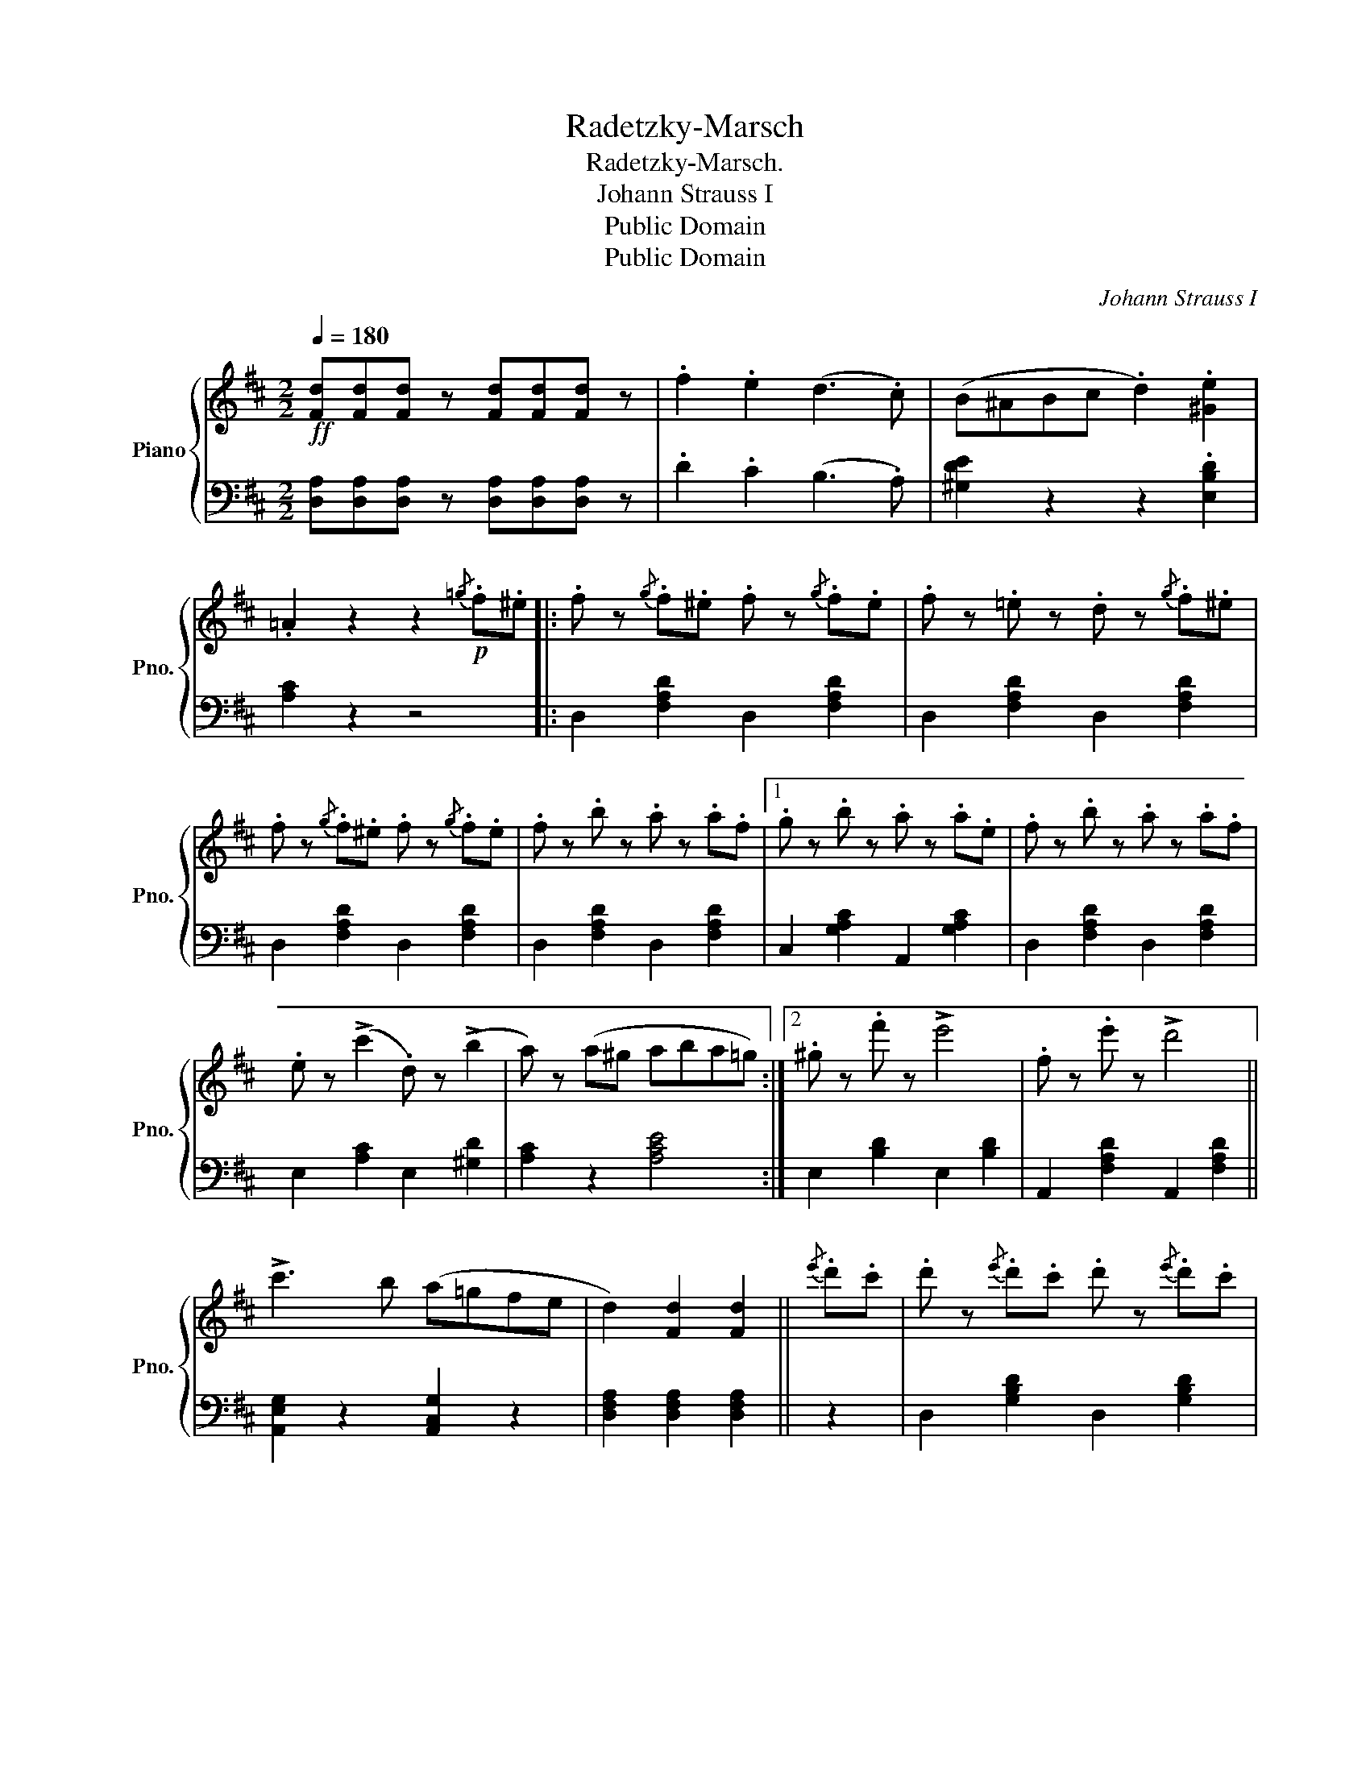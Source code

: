 X:1
T:Radetzky-Marsch
T:Radetzky-Marsch.
T:Johann Strauss I
T:Public Domain
T:Public Domain
C:Johann Strauss I
Z:Public Domain
%%score { 1 | 2 }
L:1/8
Q:1/4=180
M:2/2
K:D
V:1 treble nm="Piano" snm="Pno."
V:2 bass 
V:1
!ff! [Fd][Fd][Fd] z [Fd][Fd][Fd] z | .f2 .e2 (d3 .c) | (B^ABc .d2) .[^Ge]2 | %3
 .=A2 z2 z2!p!{/=g} .f.^e |: .f z{/g} .f.^e .f z{/g} .f.e | .f z .=e z .d z{/g} .f.^e | %6
 .f z{/g} .f.^e .f z{/g} .f.e | .f z .b z .a z .a.f |1 .g z .b z .a z .a.e | .f z .b z .a z .a.f | %10
 .e z (!>!c'2 .d) z (!>!b2 | a) z (a^g aba=g) :|2 .^g z .f' z !>!e'4 | .f z .e' z !>!d'4 || %14
 !>!c'3 b (a=gfe | d2) [Fd]2 [Fd]2 ||{/e'} .d'.c' | .d' z{/e'} .d'.c' .d' z{/e'} .d'.c' | %18
 .d' z .g' z .b z{/e'} .d'.c' | .d' z{/e'} .d'.c' .d' z{/e'} .d'.c' | .d' z .f' z .a z .[fa] z | %21
 (!>![fa]4 .[eg]) z .[gb] z | (!>![gb]4 .[fa]) z .[fd'] z | .[ac'] z ([ac'][gb] [fa]) z .[eg] z | %24
 .[gb] z ([gb][fa] [eg]) z .[df] z | (!>![fa]4 .[eg]) z .[gb] z | (!>![gb]4 .[fa]) z .d' z | %27
 .c' z"_cresc." (c'^a b) z .d' z | .c' z (c'^a b) z .d' z |!ff! .f'2 .f'.f' .f'2 .f'.f' | %30
 .f'2 .f.f .f2 .f.f | .f z"_dim."{/g} .f.^e .f z{/g} .f.e | .f z{/g} .f.^e .f z{/g} .f.e |: %33
 .f z{/g} .f.^e .f z{/g} .f.e | .f z .=e z .d z{/g} .f.^e | .f z{/g} .f.^e .f z{/g} .f.e | %36
 .f z .b z .a z .a.f |1 .g z .b z .a z .a.e | .f z .b z .a z .a.f | %39
!<(! .e z (!>!c'2 .d) z (!>!b2!<)! | a) z!>(! (a^g aba=g)!>)! :|2 .^g z .f' z !>!e'4 | %42
 .f z .e' z !>!d'4 || !>!c'3 b a=gfe | d2 .[Fd]2 .[Fd]2 z2!fine! ||[K:A]!f!"^Trio." e6 .B2 | %46
 .G2 .E2 .B2 .G2 | .e2 EE .E2 .E2 |!>(! .E2 .E2 .E2 .E2!>)! |:!p! (E[Ac]) [Ac]4 E2 | %50
 (E[Ac]) [Ac]4 [Bd]2 | (eac') z [ac'] z [ac'] z | T[Ac]6 (Bc | dg [gb]4 .[fa]2) | %54
 (3([eg]ag) f z [df] z [df] z |1 (eac') z [ac'] z [ac'] z | T[Ac]6 E2 :|2 (eac') z (dgb) z | %58
 [ca]4 z2 |:!f! (GA | Bd !>!g4) .f2 | (3(efe) d z d z d z | cea z [ca] z [ca] z | TA6 (GA | %64
 Bd g4) .f2 | (3(efe) d z d z d z | (ceac' .e'2) .d'.c' |!>(! .b.a.g.f .e.d.c.B!>)! | %68
!p! (E[Ac]) [Ac]4 E2 | (E[Ac]) [Ac]4 [Bd]2 | (eac') z .[ac'] z .[ac'] z | T[Ac]6 (Bc | %72
 dg [gb]4) .[fa]2 | (3([eg]ag) f z .[df] z .[df] z | (eac') z (dgb) z |1 [ca]4 z2 :|2 %76
 [ca]4 z4!D.C.! || %77
V:2
 [D,A,][D,A,][D,A,] z [D,A,][D,A,][D,A,] z | .D2 .C2 (B,3 .A,) | [^G,DE]2 z2 z2 .[E,B,D]2 | %3
 [A,C]2 z2 z4 |: D,2 [F,A,D]2 D,2 [F,A,D]2 | D,2 [F,A,D]2 D,2 [F,A,D]2 | %6
 D,2 [F,A,D]2 D,2 [F,A,D]2 | D,2 [F,A,D]2 D,2 [F,A,D]2 |1 C,2 [G,A,C]2 A,,2 [G,A,C]2 | %9
 D,2 [F,A,D]2 D,2 [F,A,D]2 | E,2 [A,C]2 E,2 [^G,D]2 | [A,C]2 z2 [A,CE]4 :|2 E,2 [B,D]2 E,2 [B,D]2 | %13
 A,,2 [F,A,D]2 A,,2 [F,A,D]2 || [A,,E,G,]2 z2 [A,,C,G,]2 z2 | [D,F,A,]2 [D,F,A,]2 [D,F,A,]2 || z2 | %17
 D,2 [G,B,D]2 D,2 [G,B,D]2 | D,2 [G,B,D]2 D,2 [G,B,D]2 | D,2 [F,A,D]2 D,2 [F,A,D]2 | %20
 D,2 [F,A,D]2 D,2 [F,A,D]2 | A,,2 [G,A,C]2 [G,A,C]2 [G,A,C]2 | A,,2 [F,A,D]2 [F,A,D]2 [F,A,D]2 | %23
 A,,2 [G,A,C]2 [G,A,C]2 [G,A,C]2 | D,2 [F,A,D]2 [F,A,D]2 [F,A,D]2 | %25
 A,,2 [G,A,C]2 [G,A,C]2 [G,A,C]2 | D,2 [F,A,D]2 [F,A,D]2 [F,A,D]2 | [F,^A,C]4 [F,B,D]2 [F,B,D]2 | %28
 [F,^A,C]4 [F,B,D]2 [F,B,D]2 | [F,^A,C]2 [F,B,D]2 [F,A,C]2 [F,B,D]2 | %30
 [F,^A,C]2 [F,B,D]2 [F,A,C]2 [F,B,D]2 | [F,^A,C]2 z2 [F,A,C]2 z2 | [F,^A,C]2 z2 [F,A,C]2 z2 |: %33
 D,2 [F,=A,D]2 D,2 [F,A,D]2 | D,2 [F,A,D]2 D,2 [F,A,D]2 | D,2 [F,A,D]2 D,2 [F,A,D]2 | %36
 D,2 [F,A,D]2 D,2 [F,A,D]2 |1 C,2 [G,A,C]2 A,,2 [G,A,C]2 | D,2 [F,A,D]2 D,2 [F,A,D]2 | %39
 E,2 [A,C]2 E,2 [^G,D]2 | [A,C]2 z2 [A,CE]4 :|2 E,2 [B,D]2 E,2 [B,D]2 | %42
 A,,2 [F,A,D]2 A,,2 [F,A,D]2 || [A,,E,G,]2 z2 [A,,C,G,]2 z2 | [D,F,A,]2 .[D,F,A,]2 .[D,F,A,]2 z2 || %45
[K:A] E6 .B,2 | .G,2 .E,2 .B,2 .G,2 | .E2 .E,2 .E,2 .E,2 | .E,2 z2 z4 |: A,,2 z2 [E,A,C]2 z2 | %50
 A,,2 z2 [E,A,C]2 z2 | A,,2 z2 [E,A,C]2 z2 | A,,2 z2 [E,A,C]2 z2 | E,,2 z2 [E,B,D]2 z2 | %54
 E,,2 z2 [E,G,D]2 z2 |1 A,,2 z2 [E,A,C]2 z2 | A,,2 z2 [E,A,C]2 z2 :|2 [E,A,C]2 z2 [E,G,D]2 z2 | %58
 A,,2 z2 [E,A,C]2 |: z2 | E,,2 E,2 [B,D]2 E,2 | E,,2 E,2 [G,D]2 E,2 | A,,2 E,2 [A,C]2 E,2 | %63
 A,,2 E,2 [A,C]2 E,2 | E,,2 E,2 [B,D]2 E,2 | E,,2 E,2 [G,D]2 E,2 | [E,A,C]4 z4 | [E,G,B,D]8 | %68
 A,,2 z2 [E,A,C]2 z2 | A,,2 z2 [E,A,C]2 z2 | A,,2 z2 [E,A,C]2 z2 | A,,2 z2 [E,A,C]2 z2 | %72
 E,,2 z2 [E,B,D]2 z2 | E,,2 z2 [E,G,D]2 z2 | [E,A,C]2 z2 [E,G,D]2 z2 |1 A,,2 [E,A,C]2 [E,A,C]2 :|2 %76
 A,,2 [E,A,C]2 [E,A,C]2 z2 || %77

